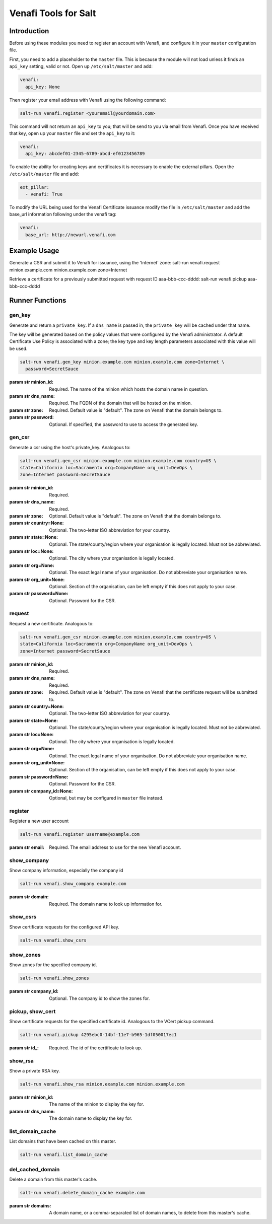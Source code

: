 =====================
Venafi Tools for Salt
=====================

Introduction
~~~~~~~~~~~
Before using these modules you need to register an account with Venafi, and
configure it in your ``master`` configuration file.

First, you need to add a placeholder to the ``master`` file. This is because
the module will not load unless it finds an ``api_key`` setting, valid or not.
Open up ``/etc/salt/master`` and add:

.. code-block:: yaml

    venafi:
      api_key: None

Then register your email address with Venafi using the following command:

.. code-block:: bash

    salt-run venafi.register <youremail@yourdomain.com>

This command will not return an ``api_key`` to you; that will be send to you
via email from Venafi. Once you have received that key, open up your ``master``
file and set the ``api_key`` to it:

.. code-block:: yaml

    venafi:
      api_key: abcdef01-2345-6789-abcd-ef0123456789

To enable the ability for creating keys and certificates it is necessary to enable the 
external pillars.  Open the ``/etc/salt/master`` file and add:

.. code-block:: yaml

    ext_pillar:
      - venafi: True

To modify the URL being used for the Venafi Certificate issuance modify the file
in ``/etc/salt/master`` and add the base_url information following under the venafi tag:

.. code-block:: yaml

    venafi:
      base_url: http://newurl.venafi.com


Example Usage
~~~~~~~~~~~~~~~
Generate a CSR and submit it to Venafi for issuance, using the 'Internet' zone:
salt-run venafi.request minion.example.com minion.example.com zone=Internet

Retrieve a certificate for a previously submitted request with request ID
aaa-bbb-ccc-dddd:
salt-run venafi.pickup aaa-bbb-ccc-dddd

Runner Functions
~~~~~~~~~~~~~~~

gen_key
-------
Generate and return a ``private_key``. If a ``dns_name`` is passed in, the
``private_key`` will be cached under that name. 

The key will be generated based on the policy values that were configured
by the Venafi administrator. A default Certificate Use Policy is associated
with a zone; the key type and key length parameters associated with this value
will be used.

.. code-block:: bash

    salt-run venafi.gen_key minion.example.com minion.example.com zone=Internet \
      password=SecretSauce

:param str minion_id: Required. The name of the minion which hosts the domain
    name in question.

:param str dns_name: Required. The FQDN of the domain that will be hosted on
    the minion.

:param str zone: Required. Default value is "default". The zone on Venafi that
    the domain belongs to.

:param str password: Optional. If specified, the password to use to access the
    generated key.


gen_csr
-------
Generate a csr using the host's private_key. Analogous to:

.. code-block:: bash

    salt-run venafi.gen_csr minion.example.com minion.example.com country=US \ 
    state=California loc=Sacramento org=CompanyName org_unit=DevOps \
    zone=Internet password=SecretSauce

:param str minion_id: Required.

:param str dns_name: Required.

:param str zone: Optional. Default value is "default". The zone on Venafi that
    the domain belongs to.

:param str country=None: Optional. The two-letter ISO abbreviation for your
    country.

:param str state=None: Optional. The state/county/region where your
    organisation is legally located. Must not be abbreviated.

:param str loc=None: Optional. The city where your organisation is legally
    located.

:param str org=None: Optional. The exact legal name of your organisation. Do
    not abbreviate your organisation name.

:param str org_unit=None: Optional. Section of the organisation, can be left
    empty if this does not apply to your case.

:param str password=None: Optional. Password for the CSR.


request
-------
Request a new certificate. Analogous to:

.. code-block:: bash

    salt-run venafi.gen_csr minion.example.com minion.example.com country=US \ 
    state=California loc=Sacramento org=CompanyName org_unit=DevOps \
    zone=Internet password=SecretSauce

:param str minion_id: Required.

:param str dns_name: Required.

:param str zone: Required. Default value is "default". The zone on Venafi that
    the certificate request will be submitted to.

:param str country=None: Optional. The two-letter ISO abbreviation for your
    country.

:param str state=None: Optional. The state/county/region where your
    organisation is legally located. Must not be abbreviated.

:param str loc=None: Optional. The city where your organisation is legally
    located.

:param str org=None: Optional. The exact legal name of your organisation. Do
    not abbreviate your organisation name.

:param str org_unit=None: Optional. Section of the organisation, can be left
    empty if this does not apply to your case.

:param str password=None: Optional. Password for the CSR.

:param str company_id=None: Optional, but may be configured in ``master`` file
    instead.

register
--------
Register a new user account

.. code-block:: bash
  
  salt-run venafi.register username@example.com

:param str email: Required. The email address to use for the new Venafi account.


show_company
------------
Show company information, especially the company id

.. code-block:: bash
  
  salt-run venafi.show_company example.com

:param str domain: Required. The domain name to look up information for.


show_csrs
---------
Show certificate requests for the configured API key.

.. code-block:: bash
  
  salt-run venafi.show_csrs


show_zones
----------
Show zones for the specified company id.

.. code-block:: bash
  
  salt-run venafi.show_zones

:param str company_id: Optional. The company id to show the zones for.


pickup, show_cert
-----------------
Show certificate requests for the specified certificate id. Analogous to the
VCert pickup command.

.. code-block:: bash
  
  salt-run venafi.pickup 4295ebc0-14bf-11e7-b965-1df050017ec1

:param str id_: Required. The id of the certificate to look up.


show_rsa
--------
Show a private RSA key.

.. code-block:: bash
  
  salt-run venafi.show_rsa minion.example.com minion.example.com

:param str minion_id: The name of the minion to display the key for.

:param str dns_name: The domain name to display the key for.


list_domain_cache
-----------------
List domains that have been cached on this master.

.. code-block:: bash
  
  salt-run venafi.list_domain_cache


del_cached_domain
-----------------
Delete a domain from this master's cache.

.. code-block:: bash
  
  salt-run venafi.delete_domain_cache example.com

:param str domains: A domain name, or a comma-separated list of domain names,
    to delete from this master's cache.
